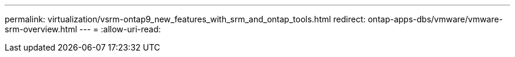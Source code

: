---
permalink: virtualization/vsrm-ontap9_new_features_with_srm_and_ontap_tools.html 
redirect: ontap-apps-dbs/vmware/vmware-srm-overview.html 
---
= 
:allow-uri-read: 


